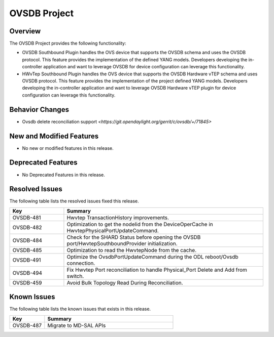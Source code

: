 =============
OVSDB Project
=============

Overview
========

The OVSDB Project provides the following functionality:

* OVSDB Southbound Plugin handles the OVS device that supports the OVSDB
  schema and uses the OVSDB protocol. This feature provides the implementation
  of the defined YANG models. Developers developing the in-controller application
  and want to leverage OVSDB for device configuration can leverage this functionality.
* HWvTep Southbound Plugin handles the OVS device that supports the OVSDB
  Hardware vTEP schema and uses OVSDB protocol. This feature provides the
  implementation of the project defined YANG models. Developers developing
  the in-controller application and want to leverage OVSDB Hardware vTEP
  plugin for device configuration can leverage this functionality.

Behavior Changes
================
* Ovsdb delete reconciliation support `<https://git.opendaylight.org/gerrit/c/ovsdb/+/71845>`

New and Modified Features
=========================
* No new or modified features in this release.

Deprecated Features
===================
* No Deprecated Features in this release.

Resolved Issues
===============

The following table lists the resolved issues fixed this release.

.. list-table::
   :widths: 15 55
   :header-rows: 1

   * - **Key**
     - **Summary**

   * - OVSDB-481
     - Hwvtep TransactionHistory improvements.
	 
   * - OVSDB-482
     - Optimization to get the nodeIid from the DeviceOperCache in HwvtepPhysicalPortUpdateCommand.

   * - OVSDB-484
     - Check for the SHARD Status before opening the OVSDB port/HwvtepSouthboundProvider initialization.

   * - OVSDB-485
     - Optimization to read the HwvtepNode from the cache.

   * - OVSDB-491
     - Optimize the OvsdbPortUpdateCommand during the ODL reboot/Ovsdb connection.

   * - OVSDB-494
     - Fix Hwvtep Port reconciliation to handle Physical_Port Delete and Add from switch.

   * - OVSDB-459
     - Avoid Bulk Topology Read During Reconciliation.

Known Issues
============
The following table lists the known issues that exists in this release.

.. list-table::
   :widths: 15 55
   :header-rows: 1

   * - **Key**
     - **Summary**

   * - OVSDB-487
     - Migrate to MD-SAL APIs